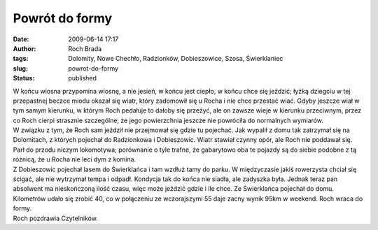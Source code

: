 Powrót do formy
###############
:date: 2009-06-14 17:17
:author: Roch Brada
:tags: Dolomity, Nowe Chechło, Radzionków, Dobieszowice, Szosa, Świerklaniec
:slug: powrot-do-formy
:status: published

| W końcu wiosna przypomina wiosnę, a nie jesień, w końcu jest ciepło, w końcu chce się jeździć; łyżką dziegciu w tej przepastnej beczce miodu okazał się wiatr, który zadomowił się u Rocha i nie chce przestać wiać. Gdyby jeszcze wiał w tym samym kierunku, w którym Roch pedałuje to dałoby się przeżyć, ale on zawsze wieje w kierunku przeciwnym, przez co Roch cierpi strasznie szczególne, że jego powierzchnia jeszcze nie powróciła do normalnych wymiarów.
| W związku z tym, że Roch sam jeździł nie przejmował się gdzie tu pojechać. Jak wypalił z domu tak zatrzymał się na Dolomitach, z których pojechał do Radzionkowa i Dobieszowic. Wiatr stawiał czynny opór, ale Roch nie poddawał się. Parł do przodu niczym lokomotywa; porównanie o tyle trafne, że gabarytowo oba te pojazdy są do siebie podobne z tą różnicą, że u Rocha nie leci dym z komina.
| Z Dobieszowic pojechał lasem do Świerklańca i tam wzdłuż tamy do parku. W międzyczasie jakiś rowerzysta chciał się ścigać, ale nie wytrzymał tempa i odpadł. Kondycja tak do końca nie siadła, ale zadyszka była. Jednak teraz pan absolwent ma nieskończoną ilość czasu, więc może jeździć gdzie i ile chce. Ze Świerklańca pojechał do domu.
| Kilometrów udało się zrobić 40, co w połączeniu ze wczorajszymi 55 daje zacny wynik 95km w weekend. Roch wraca do formy.
| Roch pozdrawia Czytelników.
